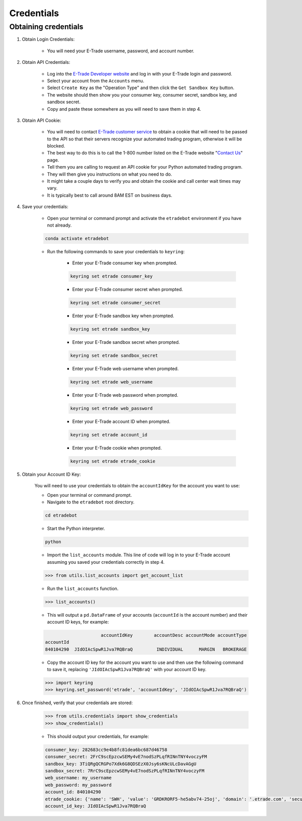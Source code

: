 .. _credentials:

###########
Credentials
###########

Obtaining credentials
=====================

1. Obtain Login Credentials:

    * You will need your E\-Trade username, password, and account number.

2. Obtain API Credentials:

    * Log into the `E-Trade Developer website <https://developer.etrade.com/home>`_ and log in with your E\-Trade login
      and password.
    * Select your account from the ``Accounts`` menu.
    * Select ``Create Key`` as the "Operation Type" and then click the ``Get Sandbox Key`` button.
    * The website should then show you your consumer key, consumer secret, sandbox key, and sandbox secret.
    * Copy and paste these somewhere as you will need to save them in step 4.

3. Obtain API Cookie:

    * You will need to contact `E\-Trade customer service <https://us.etrade.com/contact-us>`_ to obtain a cookie that
      will need to be passed to the API so that their servers recognize your automated trading program, otherwise it
      will be blocked.
    * The best way to do this is to call the 1-800 number listed on the E-Trade website
      "`Contact Us <https://us.etrade.com/contact-us>`_" page.
    * Tell them you are calling to request an API cookie for your Python automated trading program.
    * They will then give you instructions on what you need to do.
    * It might take a couple days to verify you and obtain the cookie and call center wait times may vary.
    * It is typically best to call around 8AM EST on business days.

4. Save your credentials:

    * Open your terminal or command prompt and activate the ``etradebot`` environment if you have not already.

    .. code-block:: bash

        conda activate etradebot

    * Run the following commands to save your credentials to ``keyring``:

        * Enter your E\-Trade consumer key when prompted.

        .. code-block:: bash

            keyring set etrade consumer_key

        * Enter your E\-Trade consumer secret when prompted.

        .. code-block:: bash

            keyring set etrade consumer_secret

        * Enter your E\-Trade sandbox key when prompted.

        .. code-block:: bash

            keyring set etrade sandbox_key

        * Enter your E\-Trade sandbox secret when prompted.

        .. code-block:: bash

            keyring set etrade sandbox_secret

        * Enter your E\-Trade web username when prompted.

        .. code-block:: bash

            keyring set etrade web_username

        * Enter your E\-Trade web password when prompted.

        .. code-block:: bash

            keyring set etrade web_password

        * Enter your E\-Trade account ID when prompted.

        .. code-block:: bash

            keyring set etrade account_id

        * Enter your E\-Trade cookie when prompted.

        .. code-block:: bash

            keyring set etrade etrade_cookie

5. Obtain your Account ID Key:

        You will need to use your credentials to obtain the ``accountIdKey`` for the account you want to use:

        * Open your terminal or command prompt.
        * Navigate to the ``etradebot`` root directory.

        .. code-block:: bash

            cd etradebot

        * Start the Python interpreter.

        .. code-block:: bash

            python

        * Import the ``list_accounts`` module. This line of code will log in to your E\-Trade account assuming you saved
          your credentials correctly in step 4.

        .. code-block:: python

            >>> from utils.list_accounts import get_account_list

        * Run the ``list_accounts`` function.

        .. code-block:: python

            >>> list_accounts()

        * This will output a ``pd.DataFrame`` of your accounts (``accountId`` is the account number) and their account ID
          keys, for example:

        .. code-block:: python

                                 accountIdKey        accountDesc accountMode accountType
            accountId
            840104290  JIdOIAcSpwR1Jva7RQBraQ         INDIVIDUAL      MARGIN   BROKERAGE

        * Copy the account ID key for the account you want to use and then use the following command to save it,
          replacing ``'JIdOIAcSpwR1Jva7RQBraQ'`` with your account ID key.

        .. code-block:: python

            >>> import keyring
            >>> keyring.set_password('etrade', 'accountIdKey', 'JIdOIAcSpwR1Jva7RQBraQ')

6. Once finished, verify that your credentials are stored:

    .. code-block:: python

        >>> from utils.credentials import show_credentials
        >>> show_credentials()

    * This should output your credentials, for example:

    .. code-block:: python

        consumer_key: 282683cc9e4b8fc81dea6bc687d46758
        consumer_secret: 2FrC9scEpzcwSEMy4vE7nodSzPLqfRINnTNY4voczyFM
        sandbox_key: 3TiQRgQCRGPo7Xdk6G8QDSEzX0Jsy6sKNcULcDavAGgU
        sandbox_secret: 7RrC9scEpzcwSEMy4vE7nodSzPLqfRINnTNY4voczyFM
        web_username: my_username
        web_password: my_password
        account_id: 840104290
        etrade_cookie: {'name': 'SWH', 'value': 'GRDKRORF5-he5abv74-25oj', 'domain': '.etrade.com', 'secure': True, 'httpOnly': True}
        account_id_key: JIdOIAcSpwR1Jva7RQBraQ